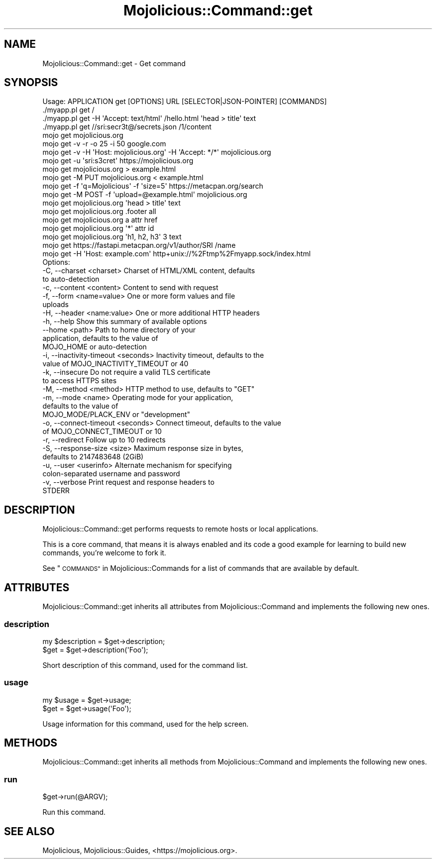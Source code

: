 .\" Automatically generated by Pod::Man 4.14 (Pod::Simple 3.42)
.\"
.\" Standard preamble:
.\" ========================================================================
.de Sp \" Vertical space (when we can't use .PP)
.if t .sp .5v
.if n .sp
..
.de Vb \" Begin verbatim text
.ft CW
.nf
.ne \\$1
..
.de Ve \" End verbatim text
.ft R
.fi
..
.\" Set up some character translations and predefined strings.  \*(-- will
.\" give an unbreakable dash, \*(PI will give pi, \*(L" will give a left
.\" double quote, and \*(R" will give a right double quote.  \*(C+ will
.\" give a nicer C++.  Capital omega is used to do unbreakable dashes and
.\" therefore won't be available.  \*(C` and \*(C' expand to `' in nroff,
.\" nothing in troff, for use with C<>.
.tr \(*W-
.ds C+ C\v'-.1v'\h'-1p'\s-2+\h'-1p'+\s0\v'.1v'\h'-1p'
.ie n \{\
.    ds -- \(*W-
.    ds PI pi
.    if (\n(.H=4u)&(1m=24u) .ds -- \(*W\h'-12u'\(*W\h'-12u'-\" diablo 10 pitch
.    if (\n(.H=4u)&(1m=20u) .ds -- \(*W\h'-12u'\(*W\h'-8u'-\"  diablo 12 pitch
.    ds L" ""
.    ds R" ""
.    ds C` ""
.    ds C' ""
'br\}
.el\{\
.    ds -- \|\(em\|
.    ds PI \(*p
.    ds L" ``
.    ds R" ''
.    ds C`
.    ds C'
'br\}
.\"
.\" Escape single quotes in literal strings from groff's Unicode transform.
.ie \n(.g .ds Aq \(aq
.el       .ds Aq '
.\"
.\" If the F register is >0, we'll generate index entries on stderr for
.\" titles (.TH), headers (.SH), subsections (.SS), items (.Ip), and index
.\" entries marked with X<> in POD.  Of course, you'll have to process the
.\" output yourself in some meaningful fashion.
.\"
.\" Avoid warning from groff about undefined register 'F'.
.de IX
..
.nr rF 0
.if \n(.g .if rF .nr rF 1
.if (\n(rF:(\n(.g==0)) \{\
.    if \nF \{\
.        de IX
.        tm Index:\\$1\t\\n%\t"\\$2"
..
.        if !\nF==2 \{\
.            nr % 0
.            nr F 2
.        \}
.    \}
.\}
.rr rF
.\" ========================================================================
.\"
.IX Title "Mojolicious::Command::get 3"
.TH Mojolicious::Command::get 3 "2021-06-30" "perl v5.34.0" "User Contributed Perl Documentation"
.\" For nroff, turn off justification.  Always turn off hyphenation; it makes
.\" way too many mistakes in technical documents.
.if n .ad l
.nh
.SH "NAME"
Mojolicious::Command::get \- Get command
.SH "SYNOPSIS"
.IX Header "SYNOPSIS"
.Vb 1
\&  Usage: APPLICATION get [OPTIONS] URL [SELECTOR|JSON\-POINTER] [COMMANDS]
\&
\&    ./myapp.pl get /
\&    ./myapp.pl get \-H \*(AqAccept: text/html\*(Aq /hello.html \*(Aqhead > title\*(Aq text
\&    ./myapp.pl get //sri:secr3t@/secrets.json /1/content
\&    mojo get mojolicious.org
\&    mojo get \-v \-r \-o 25 \-i 50 google.com
\&    mojo get \-v \-H \*(AqHost: mojolicious.org\*(Aq \-H \*(AqAccept: */*\*(Aq mojolicious.org
\&    mojo get \-u \*(Aqsri:s3cret\*(Aq https://mojolicious.org
\&    mojo get mojolicious.org > example.html
\&    mojo get \-M PUT mojolicious.org < example.html
\&    mojo get \-f \*(Aqq=Mojolicious\*(Aq \-f \*(Aqsize=5\*(Aq https://metacpan.org/search
\&    mojo get \-M POST \-f \*(Aqupload=@example.html\*(Aq mojolicious.org
\&    mojo get mojolicious.org \*(Aqhead > title\*(Aq text
\&    mojo get mojolicious.org .footer all
\&    mojo get mojolicious.org a attr href
\&    mojo get mojolicious.org \*(Aq*\*(Aq attr id
\&    mojo get mojolicious.org \*(Aqh1, h2, h3\*(Aq 3 text
\&    mojo get https://fastapi.metacpan.org/v1/author/SRI /name
\&    mojo get \-H \*(AqHost: example.com\*(Aq http+unix://%2Ftmp%2Fmyapp.sock/index.html
\&
\&  Options:
\&    \-C, \-\-charset <charset>              Charset of HTML/XML content, defaults
\&                                         to auto\-detection
\&    \-c, \-\-content <content>              Content to send with request
\&    \-f, \-\-form <name=value>              One or more form values and file
\&                                         uploads
\&    \-H, \-\-header <name:value>            One or more additional HTTP headers
\&    \-h, \-\-help                           Show this summary of available options
\&        \-\-home <path>                    Path to home directory of your
\&                                         application, defaults to the value of
\&                                         MOJO_HOME or auto\-detection
\&    \-i, \-\-inactivity\-timeout <seconds>   Inactivity timeout, defaults to the
\&                                         value of MOJO_INACTIVITY_TIMEOUT or 40
\&    \-k, \-\-insecure                       Do not require a valid TLS certificate
\&                                         to access HTTPS sites
\&    \-M, \-\-method <method>                HTTP method to use, defaults to "GET"
\&    \-m, \-\-mode <name>                    Operating mode for your application,
\&                                         defaults to the value of
\&                                         MOJO_MODE/PLACK_ENV or "development"
\&    \-o, \-\-connect\-timeout <seconds>      Connect timeout, defaults to the value
\&                                         of MOJO_CONNECT_TIMEOUT or 10
\&    \-r, \-\-redirect                       Follow up to 10 redirects
\&    \-S, \-\-response\-size <size>           Maximum response size in bytes,
\&                                         defaults to 2147483648 (2GiB)
\&    \-u, \-\-user <userinfo>                Alternate mechanism for specifying
\&                                         colon\-separated username and password
\&    \-v, \-\-verbose                        Print request and response headers to
\&                                         STDERR
.Ve
.SH "DESCRIPTION"
.IX Header "DESCRIPTION"
Mojolicious::Command::get performs requests to remote hosts or local applications.
.PP
This is a core command, that means it is always enabled and its code a good example for learning to build new commands,
you're welcome to fork it.
.PP
See \*(L"\s-1COMMANDS\*(R"\s0 in Mojolicious::Commands for a list of commands that are available by default.
.SH "ATTRIBUTES"
.IX Header "ATTRIBUTES"
Mojolicious::Command::get inherits all attributes from Mojolicious::Command and implements the following new
ones.
.SS "description"
.IX Subsection "description"
.Vb 2
\&  my $description = $get\->description;
\&  $get            = $get\->description(\*(AqFoo\*(Aq);
.Ve
.PP
Short description of this command, used for the command list.
.SS "usage"
.IX Subsection "usage"
.Vb 2
\&  my $usage = $get\->usage;
\&  $get      = $get\->usage(\*(AqFoo\*(Aq);
.Ve
.PP
Usage information for this command, used for the help screen.
.SH "METHODS"
.IX Header "METHODS"
Mojolicious::Command::get inherits all methods from Mojolicious::Command and implements the following new ones.
.SS "run"
.IX Subsection "run"
.Vb 1
\&  $get\->run(@ARGV);
.Ve
.PP
Run this command.
.SH "SEE ALSO"
.IX Header "SEE ALSO"
Mojolicious, Mojolicious::Guides, <https://mojolicious.org>.
